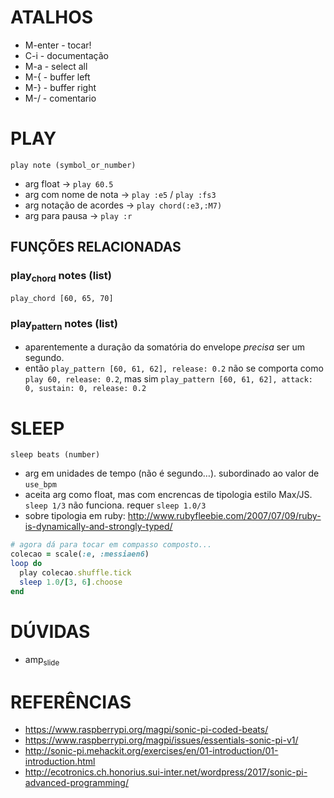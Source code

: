 * ATALHOS
- M-enter - tocar!
- C-i - documentação
- M-a - select all
- M-{ - buffer left
- M-} - buffer right
- M-/ - comentario

* PLAY
~play note (symbol_or_number)~
- arg float -> ~play 60.5~
- arg com nome de nota -> ~play :e5~ / ~play :fs3~
- arg notação de acordes -> ~play chord(:e3,:M7)~
- arg para pausa -> ~play :r~

** FUNÇÕES RELACIONADAS
*** play_chord notes (list)
~play_chord [60, 65, 70]~
*** play_pattern notes (list)
- aparentemente a duração da somatória do envelope /precisa/ ser um segundo. 
- então ~play_pattern [60, 61, 62], release: 0.2~ não se comporta como ~play 60, release: 0.2~, mas sim ~play_pattern [60, 61, 62], attack: 0, sustain: 0, release: 0.2~


* SLEEP
~sleep beats (number)~
- arg em unidades de tempo (não é segundo...). subordinado ao valor de ~use_bpm~
- aceita arg como float, mas com encrencas de tipologia estilo Max/JS. ~sleep 1/3~ não funciona. requer ~sleep 1.0/3~
- sobre tipologia em ruby: http://www.rubyfleebie.com/2007/07/09/ruby-is-dynamically-and-strongly-typed/

#+BEGIN_SRC ruby
# agora dá para tocar em compasso composto...
colecao = scale(:e, :messiaen6)
loop do
  play colecao.shuffle.tick
  sleep 1.0/[3, 6].choose
end
#+END_SRC


* DÚVIDAS
- amp_slide

* REFERÊNCIAS
- https://www.raspberrypi.org/magpi/sonic-pi-coded-beats/
- https://www.raspberrypi.org/magpi/issues/essentials-sonic-pi-v1/
- http://sonic-pi.mehackit.org/exercises/en/01-introduction/01-introduction.html
- http://ecotronics.ch.honorius.sui-inter.net/wordpress/2017/sonic-pi-advanced-programming/
